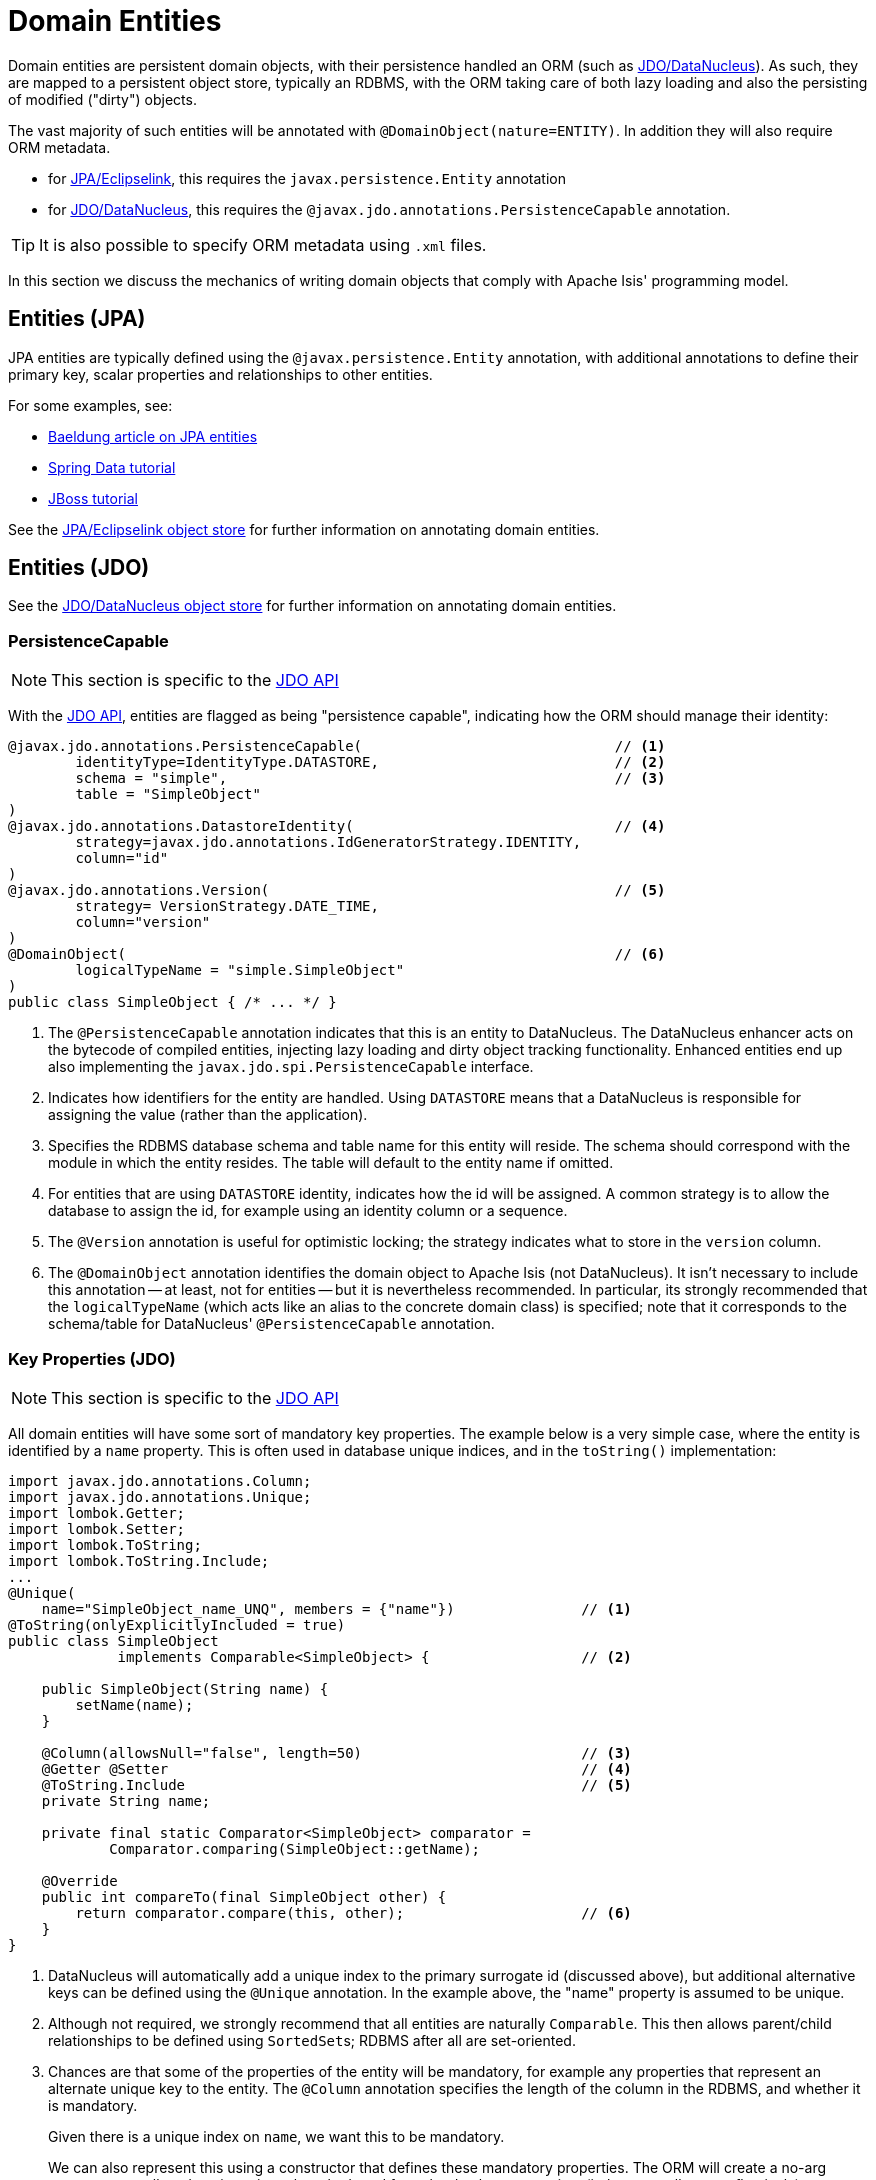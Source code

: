 [#domain-entities]
= Domain Entities

:Notice: Licensed to the Apache Software Foundation (ASF) under one or more contributor license agreements. See the NOTICE file distributed with this work for additional information regarding copyright ownership. The ASF licenses this file to you under the Apache License, Version 2.0 (the "License"); you may not use this file except in compliance with the License. You may obtain a copy of the License at. http://www.apache.org/licenses/LICENSE-2.0 . Unless required by applicable law or agreed to in writing, software distributed under the License is distributed on an "AS IS" BASIS, WITHOUT WARRANTIES OR  CONDITIONS OF ANY KIND, either express or implied. See the License for the specific language governing permissions and limitations under the License.
:page-partial:


Domain entities are persistent domain objects, with their persistence handled an ORM (such as xref:pjdo:ROOT:about.adoc[JDO/DataNucleus]).
As such, they are mapped to a persistent object store, typically an RDBMS, with the ORM taking care of both lazy loading and also the persisting of modified ("dirty") objects.

The vast majority of such entities will be annotated with `@DomainObject(nature=ENTITY)`.
In addition they will also require ORM metadata.

* for xref:pjpa:ROOT:about.adoc[JPA/Eclipselink], this requires the `javax.persistence.Entity` annotation
* for xref:pjdo:ROOT:about.adoc[JDO/DataNucleus], this requires the
`@javax.jdo.annotations.PersistenceCapable` annotation.

TIP: It is also possible to specify ORM metadata using `.xml` files.

In this section we discuss the mechanics of writing domain objects that comply with Apache Isis' programming model.


== Entities (JPA)

JPA entities are typically defined using the `@javax.persistence.Entity` annotation, with additional annotations to define their primary key, scalar properties and relationships to other entities.

For some examples, see:

* https://www.baeldung.com/jpa-entities[Baeldung article on JPA entities]
* https://spring.io/guides/gs/accessing-data-jpa/[Spring Data tutorial]
* https://docs.jboss.org/hibernate/annotations/3.5/reference/en/html/entity.html#entity-mapping[JBoss tutorial]

See the xref:pjpa:ROOT:about.adoc[JPA/Eclipselink object store] for further information on annotating domain entities.


== Entities (JDO)

See the xref:pjdo:ROOT:about.adoc[JDO/DataNucleus object store] for further information on annotating domain entities.

[#persistencecapable]
=== PersistenceCapable

NOTE: This section is specific to the xref:pjdo:ROOT:about.adoc[JDO API]

With the xref:pjdo:ROOT:about.adoc[JDO API], entities are flagged as being "persistence capable", indicating how the ORM should manage their identity:

[source,java]
----
@javax.jdo.annotations.PersistenceCapable(                              // <.>
        identityType=IdentityType.DATASTORE,                            // <.>
        schema = "simple",                                              // <.>
        table = "SimpleObject"
)
@javax.jdo.annotations.DatastoreIdentity(                               // <.>
        strategy=javax.jdo.annotations.IdGeneratorStrategy.IDENTITY,
        column="id"
)
@javax.jdo.annotations.Version(                                         // <.>
        strategy= VersionStrategy.DATE_TIME,
        column="version"
)
@DomainObject(                                                          // <.>
        logicalTypeName = "simple.SimpleObject"
)
public class SimpleObject { /* ... */ }
----
<.> The `@PersistenceCapable` annotation indicates that this is an entity to DataNucleus.
The DataNucleus enhancer acts on the bytecode of compiled entities, injecting lazy loading and dirty object tracking functionality.
Enhanced entities end up also implementing the `javax.jdo.spi.PersistenceCapable` interface.

<.> Indicates how identifiers for the entity are handled.
Using `DATASTORE` means that a DataNucleus is responsible for assigning the value (rather than the application).

<.> Specifies the RDBMS database schema and table name for this entity will reside.
The schema should correspond with the module in which the entity resides.
The table will default to the entity name if omitted.

<.> For entities that are using `DATASTORE` identity, indicates how the id will be assigned.
A common strategy is to allow the database to assign the id, for example using an identity column or a sequence.

<.> The `@Version` annotation is useful for optimistic locking; the strategy indicates what to store in the `version` column.

<.> The `@DomainObject` annotation identifies the domain object to Apache Isis (not DataNucleus).
It isn't necessary to include this annotation -- at least, not for entities -- but it is nevertheless recommended.
In particular, its strongly recommended that the `logicalTypeName` (which acts like an alias to the concrete domain class) is specified; note that it corresponds to the schema/table for DataNucleus' `@PersistenceCapable` annotation.


=== Key Properties (JDO)

NOTE: This section is specific to the xref:pjdo:ROOT:about.adoc[JDO API]

All domain entities will have some sort of mandatory key properties.
The example below is a very simple case, where the entity is identified by a `name` property.
This is often used in database unique indices, and in the `toString()` implementation:

[source,java]
----
import javax.jdo.annotations.Column;
import javax.jdo.annotations.Unique;
import lombok.Getter;
import lombok.Setter;
import lombok.ToString;
import lombok.ToString.Include;
...
@Unique(
    name="SimpleObject_name_UNQ", members = {"name"})               // <.>
@ToString(onlyExplicitlyIncluded = true)
public class SimpleObject
             implements Comparable<SimpleObject> {                  // <.>

    public SimpleObject(String name) {
        setName(name);
    }

    @Column(allowsNull="false", length=50)                          // <.>
    @Getter @Setter                                                 // <.>
    @ToString.Include                                               // <.>
    private String name;

    private final static Comparator<SimpleObject> comparator =
            Comparator.comparing(SimpleObject::getName);

    @Override
    public int compareTo(final SimpleObject other) {
        return comparator.compare(this, other);                     // <.>
    }
}
----
<.> DataNucleus will automatically add a unique index to the primary surrogate id (discussed above), but additional alternative keys can be defined using the `@Unique` annotation.
In the example above, the "name" property is assumed to be unique.

<.> Although not required, we strongly recommend that all entities are naturally `Comparable`.
This then allows parent/child relationships to be defined using ``SortedSet``s; RDBMS after all are set-oriented.

<.> Chances are that some of the properties of the entity will be mandatory, for example any properties that represent an alternate unique key to the entity.
The `@Column` annotation specifies the length of the column in the RDBMS, and whether it is mandatory.
+
Given there is a unique index on `name`, we want this to be mandatory.
+
We can also represent this using a constructor that defines these mandatory properties.
The ORM will create a no-arg constructor to allow domain entity to be rehydrated from the database at runtime (it then sets all state reflectively).

<.> Use Lombok to generate the getters and setters for the `name` property itself.

<.> Use Lombok to create a `toString()` implementation that includes the value of `name` property.

<.> Use `java.util.Comparator#comparing()` to implement `Comparable` interface.


=== Queries (JDO)

NOTE: This section is specific to the xref:pjdo:ROOT:about.adoc[JDO API]

When using JDO, it's also common for domain entities to have queries annotated on them.
These are used by repository domain services to query for instances of the entity:

[source,java]
----
...
@javax.jdo.annotations.Queries({
    @javax.jdo.annotations.Query(                                     // <.>
      name = "findByName",                                            // <.>
      value = "SELECT "                                               // <.>
            + "FROM domainapp.modules.simple.dom.impl.SimpleObject "  // <.>
            + "WHERE name.indexOf(:name) >= 0 ")                      // <.>
})
...
public class SimpleObject { /* ... */ }
----
<.> There may be several `@Query` annotations, nested within a `@Queries` annotation) defines queries using JDOQL.

<.> Defines the name of the query.

<.> The definition of the query, using JDOQL syntax.

<.> The fully-qualified class name. +
Must correspond to the class on which the annotation is defined (the framework checks this automatically on bootstrapping).

<5> In this particular query, is an implementation of a LIKE "name%" query.

JDO/DataNucleus provides several APIs for defining queries, including entirely programmatic and type-safe APIs; but JDOQL is very similar to SQL and so easily learnt.

To actually use the above definition, the framework provides the xref:refguide:applib:index/services/repository/RepositoryService.adoc[RepositoryService].
This is a generic repository for any domain class.

The corresponding repository method for the above query is:

[source,java]
----
public List<SimpleObject> findByName(String name) {
    return repositoryService.allMatches(            // <.>
            Query.named(SimpleObject.class,         // <.>
                        "findByName")               // <.>
                   .withParameter("name", name)     // <.>
            );
}

@javax.inject.Inject
RepositoryService repositoryService;
----
<.> find all instances that match the query
<.> Specifies the class that is annotated with `@Query`
<.> Corresponds to the `@Query#name` attribute
<.> Corresponds to the `:name` parameter in the query JDOQL string



